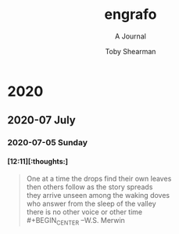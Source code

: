 # -*- eval: (face-remap-add-relative 'default :family "CMU Serif") -*-
#+TITLE: engrafo
#+SUBTITLE: A Journal
#+AUTHOR: Toby Shearman
#+EMAIL: toby@estimatingnature.com
#+DESCRIPTION: engrafo - An activity journal
#+EXCLUDE_TAGS: noexport
#+LANGUAGE: en
#+SELECT_TAGS: export
#+STARTUP: latexpreview
#+OPTIONS: tags:t tasks:t tex:t timestamp:t toc:nil todo:t |:t
#+OPTIONS: H:4

#+LATEX_CLASS: amsjournal
#+LATEX_CLASS_OPTIONS: [a4paper, 10pt]
#+LATEX_HEADER: \usepackage{enumitem}
#+LATEX_HEADER: \usepackage{amssymb,amsmath,amsthm}
#+LATEX_HEADER: \usepackage{etoolbox}
#+LATEX_HEADER: \AtBeginEnvironment{quote}{\singlespace\vspace{-\topsep}\small}
#+LATEX_HEADER: \AtEndEnvironment{quote}{\vspace{-\topsep}\endsinglespace}
#+LATEX_HEADER: \setlist[itemize]{label=$\circ$}

* 2020
** 2020-07 July
*** 2020-07-05 Sunday
**** [12:11][:thoughts:]
#+BEGIN_QUOTE
One at a time the drops find their own leaves\\
then others follow as the story spreads\\
they arrive unseen among the waking doves\\
who answer from the sleep of the valley\\
there is no other voice or other time\\
#+BEGIN_CENTER
--W.S. Merwin
#+END_CENTER
 #+END_QUOTE
